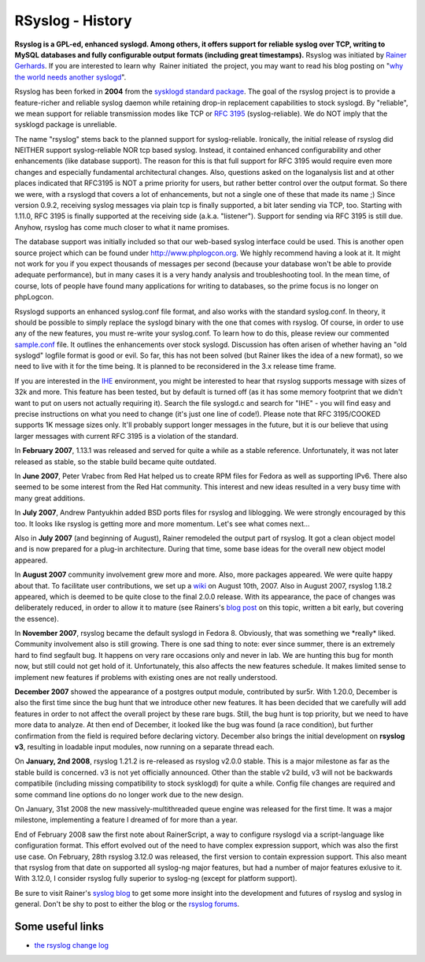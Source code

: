 RSyslog - History
=================

**Rsyslog is a GPL-ed, enhanced syslogd. Among others, it offers support
for reliable syslog over TCP, writing to MySQL databases and fully
configurable output formats (including great timestamps).** Rsyslog was
initiated by `Rainer Gerhards <http://www.gerhards.net/rainer>`_. If you
are interested to learn why  Rainer initiated  the project, you may want
to read his blog posting on "`why the world needs another
syslogd <http://rgerhards.blogspot.com/2007/08/why-does-world-need-another-syslogd.html>`_\ ".

Rsyslog has been forked in **2004** from the `sysklogd standard
package <http://www.infodrom.org/projects/sysklogd/>`_. The goal of the
rsyslog project is to provide a feature-richer and reliable syslog
daemon while retaining drop-in replacement capabilities to stock
syslogd. By "reliable", we mean support for reliable transmission modes
like TCP or `RFC
3195 <http://www.monitorware.com/Common/en/glossary/rfc3195.php>`_
(syslog-reliable). We do NOT imply that the sysklogd package is
unreliable.

The name "rsyslog" stems back to the planned support for
syslog-reliable. Ironically, the initial release of rsyslog did NEITHER
support syslog-reliable NOR tcp based syslog. Instead, it contained
enhanced configurability and other enhancements (like database support).
The reason for this is that full support for RFC 3195 would require even
more changes and especially fundamental architectural changes. Also,
questions asked on the loganalysis list and at other places indicated
that RFC3195 is NOT a prime priority for users, but rather better
control over the output format. So there we were, with a rsyslogd that
covers a lot of enhancements, but not a single one of these that made
its name ;) Since version 0.9.2, receiving syslog messages via plain tcp
is finally supported, a bit later sending via TCP, too. Starting with
1.11.0, RFC 3195 is finally supported at the receiving side (a.k.a.
"listener"). Support for sending via RFC 3195 is still due. Anyhow,
rsyslog has come much closer to what it name promises.

The database support was initially included so that our web-based syslog
interface could be used. This is another open source project which can
be found under `http://www.phplogcon.org <http://www.phplogcon.org>`_.
We highly recommend having a look at it. It might not work for you if
you expect thousands of messages per second (because your database won't
be able to provide adequate performance), but in many cases it is a very
handy analysis and troubleshooting tool. In the mean time, of course,
lots of people have found many applications for writing to databases, so
the prime focus is no longer on phpLogcon.

Rsyslogd supports an enhanced syslog.conf file format, and also works
with the standard syslog.conf. In theory, it should be possible to
simply replace the syslogd binary with the one that comes with rsyslog.
Of course, in order to use any of the new features, you must re-write
your syslog.conf. To learn how to do this, please review our commented
`sample.conf <sample.conf.php>`_ file. It outlines the enhancements over
stock syslogd. Discussion has often arisen of whether having an "old
syslogd" logfile format is good or evil. So far, this has not been
solved (but Rainer likes the idea of a new format), so we need to live
with it for the time being. It is planned to be reconsidered in the 3.x
release time frame.

If you are interested in the `IHE <http://en.wikipedia.org/wiki/IHE>`_
environment, you might be interested to hear that rsyslog supports
message with sizes of 32k and more. This feature has been tested, but by
default is turned off (as it has some memory footprint that we didn't
want to put on users not actually requiring it). Search the file
syslogd.c and search for "IHE" - you will find easy and precise
instructions on what you need to change (it's just one line of code!).
Please note that RFC 3195/COOKED supports 1K message sizes only. It'll
probably support longer messages in the future, but it is our believe
that using larger messages with current RFC 3195 is a violation of the
standard.

In **February 2007**, 1.13.1 was released and served for quite a while
as a stable reference. Unfortunately, it was not later released as
stable, so the stable build became quite outdated.

In **June 2007**, Peter Vrabec from Red Hat helped us to create RPM
files for Fedora as well as supporting IPv6. There also seemed to be
some interest from the Red Hat community. This interest and new ideas
resulted in a very busy time with many great additions.

In **July 2007**, Andrew Pantyukhin added BSD ports files for rsyslog
and liblogging. We were strongly encouraged by this too. It looks like
rsyslog is getting more and more momentum. Let's see what comes next...

Also in **July 2007** (and beginning of August), Rainer remodeled the
output part of rsyslog. It got a clean object model and is now prepared
for a plug-in architecture. During that time, some base ideas for the
overall new object model appeared.

In **August 2007** community involvement grew more and more. Also, more
packages appeared. We were quite happy about that. To facilitate user
contributions, we set up a `wiki <http://wiki.rsyslog.com/>`_ on August
10th, 2007. Also in August 2007, rsyslog 1.18.2 appeared, which is
deemed to be quite close to the final 2.0.0 release. With its
appearance, the pace of changes was deliberately reduced, in order to
allow it to mature (see Rainers's `blog
post <http://rgerhards.blogspot.com/2007/07/pace-of-changes-in-rsyslog.html>`_
on this topic, written a bit early, but covering the essence).

In **November 2007**, rsyslog became the default syslogd in Fedora 8.
Obviously, that was something we \*really\* liked. Community involvement
also is still growing. There is one sad thing to note: ever since
summer, there is an extremely hard to find segfault bug. It happens on
very rare occasions only and never in lab. We are hunting this bug for
month now, but still could not get hold of it. Unfortunately, this also
affects the new features schedule. It makes limited sense to implement
new features if problems with existing ones are not really understood.

**December 2007** showed the appearance of a postgres output module,
contributed by sur5r. With 1.20.0, December is also the first time since
the bug hunt that we introduce other new features. It has been decided
that we carefully will add features in order to not affect the overall
project by these rare bugs. Still, the bug hunt is top priority, but we
need to have more data to analyze. At then end of December, it looked
like the bug was found (a race condition), but further confirmation from
the field is required before declaring victory. December also brings the
initial development on **rsyslog v3**, resulting in loadable input
modules, now running on a separate thread each.

On **January, 2nd 2008**, rsyslog 1.21.2 is re-released as rsyslog
v2.0.0 stable. This is a major milestone as far as the stable build is
concerned. v3 is not yet officially announced. Other than the stable v2
build, v3 will not be backwards compatibile (including missing
compatibility to stock sysklogd) for quite a while. Config file changes
are required and some command line options do no longer work due to the
new design.

On January, 31st 2008 the new massively-multithreaded queue engine was
released for the first time. It was a major milestone, implementing a
feature I dreamed of for more than a year.

End of February 2008 saw the first note about RainerScript, a way to
configure rsyslogd via a script-language like configuration format. This
effort evolved out of the need to have complex expression support, which
was also the first use case. On February, 28th rsyslog 3.12.0 was
released, the first version to contain expression support. This also
meant that rsyslog from that date on supported all syslog-ng major
features, but had a number of major features exlusive to it. With
3.12.0, I consider rsyslog fully superior to syslog-ng (except for
platform support).

Be sure to visit Rainer's `syslog
blog <http://rgerhards.blogspot.com/>`_ to get some more insight into
the development and futures of rsyslog and syslog in general. Don't be
shy to post to either the blog or the `rsyslog
forums <http://www.rsyslog.com/PNphpBB2.phtml>`_.

Some useful links
-----------------

-  `the rsyslog change log <http://www.rsyslog.com/Topic4.phtml>`_


